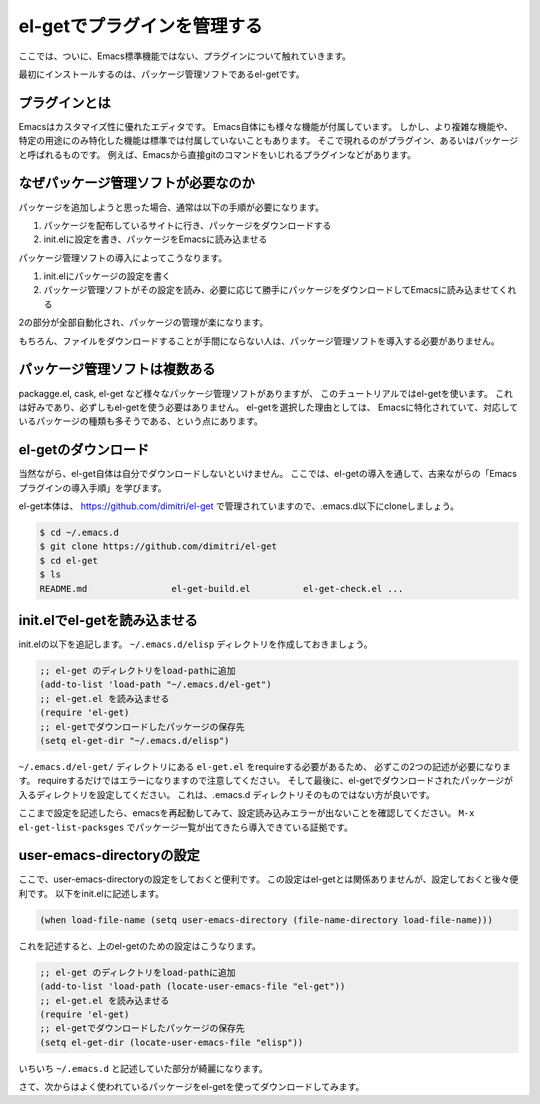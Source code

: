 ============================
el-getでプラグインを管理する
============================

ここでは、ついに、Emacs標準機能ではない、プラグインについて触れていきます。

最初にインストールするのは、パッケージ管理ソフトであるel-getです。

プラグインとは
==============

Emacsはカスタマイズ性に優れたエディタです。
Emacs自体にも様々な機能が付属しています。
しかし、より複雑な機能や、特定の用途にのみ特化した機能は標準では付属していないこともあります。
そこで現れるのがプラグイン、あるいはパッケージと呼ばれるものです。
例えば、Emacsから直接gitのコマンドをいじれるプラグインなどがあります。

なぜパッケージ管理ソフトが必要なのか
====================================

パッケージを追加しようと思った場合、通常は以下の手順が必要になります。

1) パッケージを配布しているサイトに行き、パッケージをダウンロードする
2) init.elに設定を書き、パッケージをEmacsに読み込ませる

パッケージ管理ソフトの導入によってこうなります。

1) init.elにパッケージの設定を書く
2) パッケージ管理ソフトがその設定を読み、必要に応じて勝手にパッケージをダウンロードしてEmacsに読み込ませてくれる

2の部分が全部自動化され、パッケージの管理が楽になります。

もちろん、ファイルをダウンロードすることが手間にならない人は、パッケージ管理ソフトを導入する必要がありません。

パッケージ管理ソフトは複数ある
==============================

packagge.el, cask, el-get など様々なパッケージ管理ソフトがありますが、
このチュートリアルではel-getを使います。
これは好みであり、必ずしもel-getを使う必要はありません。
el-getを選択した理由としては、
Emacsに特化されていて、対応しているパッケージの種類も多そうである、という点にあります。


el-getのダウンロード
====================

当然ながら、el-get自体は自分でダウンロードしないといけません。
ここでは、el-getの導入を通して、古来ながらの「Emacsプラグインの導入手順」を学びます。

el-get本体は、 https://github.com/dimitri/el-get で管理されていますので、.emacs.d以下にcloneしましょう。

.. code:: shell

   $ cd ~/.emacs.d
   $ git clone https://github.com/dimitri/el-get
   $ cd el-get
   $ ls
   README.md                el-get-build.el          el-get-check.el ...

init.elでel-getを読み込ませる
=============================

init.elの以下を追記します。
``~/.emacs.d/elisp`` ディレクトリを作成しておきましょう。

.. code:: elisp

   ;; el-get のディレクトリをload-pathに追加
   (add-to-list 'load-path "~/.emacs.d/el-get")
   ;; el-get.el を読み込ませる
   (require 'el-get)
   ;; el-getでダウンロードしたパッケージの保存先
   (setq el-get-dir "~/.emacs.d/elisp")

``~/.emacs.d/el-get/`` ディレクトリにある ``el-get.el`` をrequireする必要があるため、
必ずこの2つの記述が必要になります。
requireするだけではエラーになりますので注意してください。
そして最後に、el-getでダウンロードされたパッケージが入るディレクトリを設定してください。
これは、.emacs.d ディレクトリそのものではない方が良いです。

ここまで設定を記述したら、emacsを再起動してみて、設定読み込みエラーが出ないことを確認してください。
``M-x el-get-list-packsges`` でパッケージ一覧が出てきたら導入できている証拠です。
   
user-emacs-directoryの設定
==========================

ここで、user-emacs-directoryの設定をしておくと便利です。
この設定はel-getとは関係ありませんが、設定しておくと後々便利です。
以下をinit.elに記述します。

.. code:: elisp

   (when load-file-name (setq user-emacs-directory (file-name-directory load-file-name)))

これを記述すると、上のel-getのための設定はこうなります。

.. code:: elisp

   ;; el-get のディレクトリをload-pathに追加
   (add-to-list 'load-path (locate-user-emacs-file "el-get"))
   ;; el-get.el を読み込ませる
   (require 'el-get)
   ;; el-getでダウンロードしたパッケージの保存先
   (setq el-get-dir (locate-user-emacs-file "elisp"))

いちいち ``~/.emacs.d`` と記述していた部分が綺麗になります。
  
さて、次からはよく使われているパッケージをel-getを使ってダウンロードしてみます。
